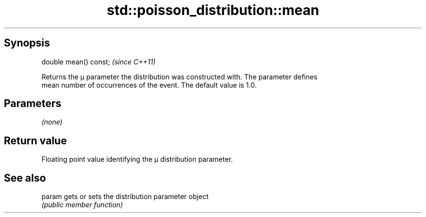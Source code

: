 .TH std::poisson_distribution::mean 3 "Jun 28 2014" "2.0 | http://cppreference.com" "C++ Standard Libary"
.SH Synopsis
   double mean() const;  \fI(since C++11)\fP

   Returns the μ parameter the distribution was constructed with. The parameter defines
   mean number of occurrences of the event. The default value is 1.0.

.SH Parameters

   \fI(none)\fP

.SH Return value

   Floating point value identifying the μ distribution parameter.

.SH See also

   param gets or sets the distribution parameter object
         \fI(public member function)\fP 
